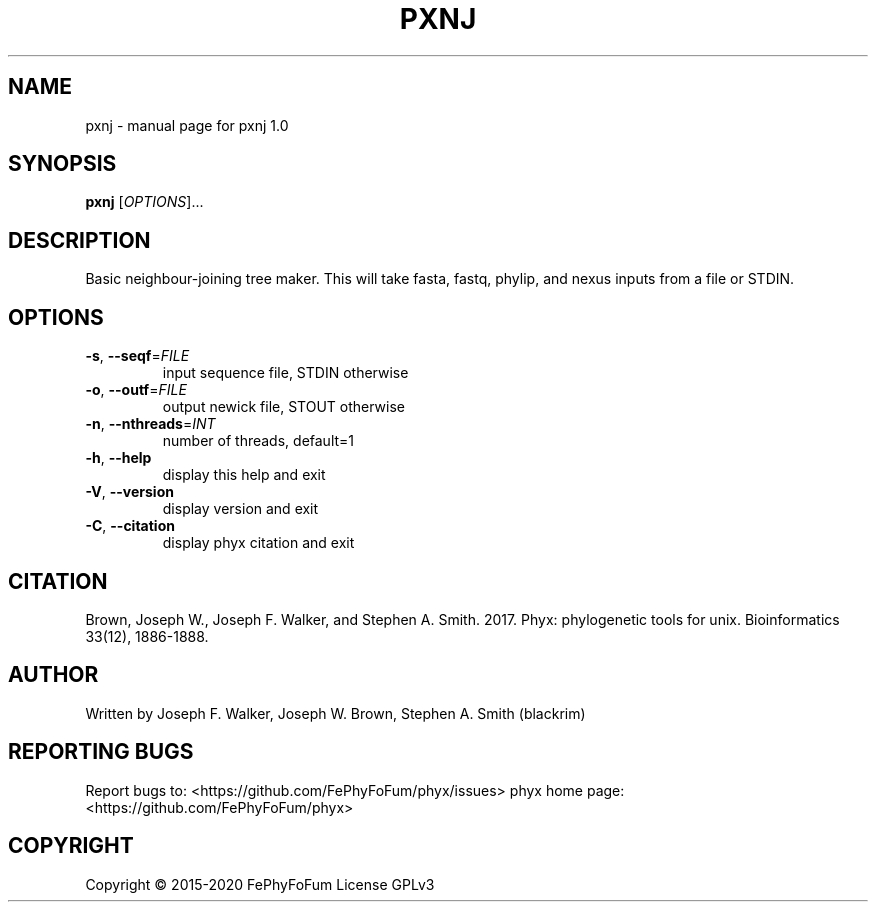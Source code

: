 .\" DO NOT MODIFY THIS FILE!  It was generated by help2man 1.47.6.
.TH PXNJ "1" "December 2019" "pxnj 1.0" "User Commands"
.SH NAME
pxnj \- manual page for pxnj 1.0
.SH SYNOPSIS
.B pxnj
[\fI\,OPTIONS\/\fR]...
.SH DESCRIPTION
Basic neighbour\-joining tree maker.
This will take fasta, fastq, phylip, and nexus inputs from a file or STDIN.
.SH OPTIONS
.TP
\fB\-s\fR, \fB\-\-seqf\fR=\fI\,FILE\/\fR
input sequence file, STDIN otherwise
.TP
\fB\-o\fR, \fB\-\-outf\fR=\fI\,FILE\/\fR
output newick file, STOUT otherwise
.TP
\fB\-n\fR, \fB\-\-nthreads\fR=\fI\,INT\/\fR
number of threads, default=1
.TP
\fB\-h\fR, \fB\-\-help\fR
display this help and exit
.TP
\fB\-V\fR, \fB\-\-version\fR
display version and exit
.TP
\fB\-C\fR, \fB\-\-citation\fR
display phyx citation and exit
.SH CITATION
Brown, Joseph W., Joseph F. Walker, and Stephen A. Smith. 2017. Phyx: phylogenetic tools for unix. Bioinformatics 33(12), 1886-1888.
.SH AUTHOR
Written by Joseph F. Walker, Joseph W. Brown, Stephen A. Smith (blackrim)
.SH "REPORTING BUGS"
Report bugs to: <https://github.com/FePhyFoFum/phyx/issues>
phyx home page: <https://github.com/FePhyFoFum/phyx>
.SH COPYRIGHT
Copyright \(co 2015\-2020 FePhyFoFum
License GPLv3
